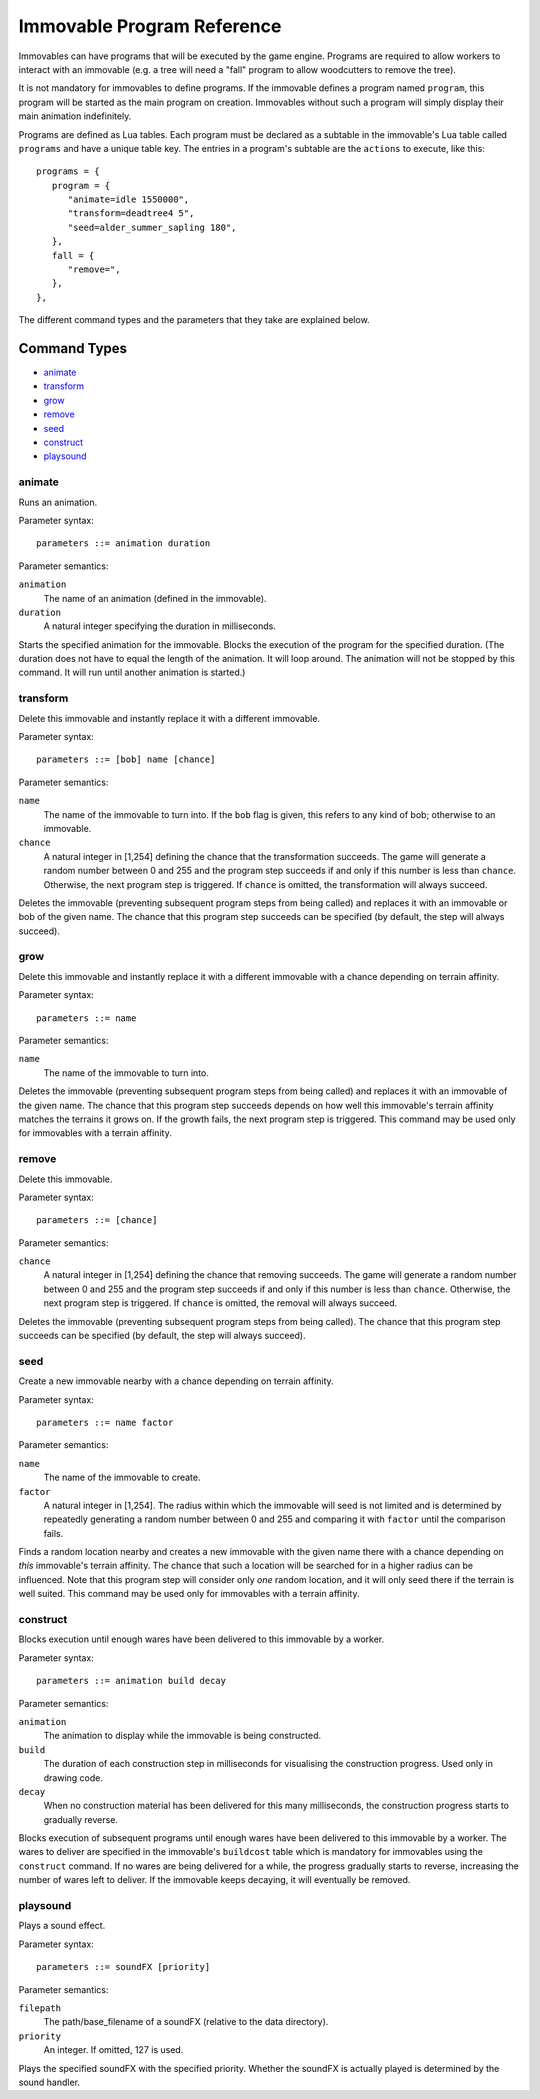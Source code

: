 .. _immovable_programs:

Immovable Program Reference
===========================
Immovables can have programs that will be executed by the game engine. Programs are required to allow workers to interact with an immovable (e.g. a tree will need a "fall" program to allow woodcutters to remove the tree).

It is not mandatory for immovables to define programs. If the immovable defines a program named ``program``, this program will be started as the main program on creation. Immovables without such a program will simply display their main animation indefinitely.

Programs are defined as Lua tables. Each program must be declared as a subtable in the immovable's Lua table called ``programs`` and have a unique table key. The entries in a program's subtable are the ``actions`` to execute, like this::

   programs = {
      program = {
         "animate=idle 1550000",
         "transform=deadtree4 5",
         "seed=alder_summer_sapling 180",
      },
      fall = {
         "remove=",
      },
   },

The different command types and the parameters that they take are explained below.

.. highlight:: default

Command Types
^^^^^^^^^^^^^
- `animate`_
- `transform`_
- `grow`_
- `remove`_
- `seed`_
- `construct`_
- `playsound`_


animate
-------
Runs an animation.

Parameter syntax::

  parameters ::= animation duration

Parameter semantics:

``animation``
    The name of an animation (defined in the immovable).
``duration``
    A natural integer specifying the duration in milliseconds.

Starts the specified animation for the immovable. Blocks the execution of the program for the specified duration. (The duration does not have to equal the length of the animation. It will loop around. The animation will not be stopped by this command. It will run until another animation is started.)

transform
---------
Delete this immovable and instantly replace it with a different immovable.

Parameter syntax::

  parameters ::= [bob] name [chance]

Parameter semantics:

``name``
    The name of the immovable to turn into. If the ``bob`` flag is given, this refers to any kind of bob; otherwise to an immovable.
``chance``
    A natural integer in [1,254] defining the chance that the transformation succeeds. The game will generate a random number between 0 and 255 and the program step succeeds if and only if this number is less than ``chance``. Otherwise, the next program step is triggered. If ``chance`` is omitted, the transformation will always succeed.

Deletes the immovable (preventing subsequent program steps from being called) and replaces it with an immovable or bob of the given name. The chance that this program step succeeds can be specified (by default, the step will always succeed).

grow
----
Delete this immovable and instantly replace it with a different immovable with a chance depending on terrain affinity.

Parameter syntax::

  parameters ::= name

Parameter semantics:

``name``
    The name of the immovable to turn into.

Deletes the immovable (preventing subsequent program steps from being called) and replaces it with an immovable of the given name. The chance that this program step succeeds depends on how well this immovable's terrain affinity matches the terrains it grows on. If the growth fails, the next program step is triggered. This command may be used only for immovables with a terrain affinity.

remove
------
Delete this immovable.

Parameter syntax::

  parameters ::= [chance]

Parameter semantics:

``chance``
    A natural integer in [1,254] defining the chance that removing succeeds. The game will generate a random number between 0 and 255 and the program step succeeds if and only if this number is less than ``chance``. Otherwise, the next program step is triggered. If ``chance`` is omitted, the removal will always succeed.

Deletes the immovable (preventing subsequent program steps from being called). The chance that this program step succeeds can be specified (by default, the step will always succeed).

seed
----
Create a new immovable nearby with a chance depending on terrain affinity.

Parameter syntax::

  parameters ::= name factor

Parameter semantics:

``name``
    The name of the immovable to create.
``factor``
    A natural integer in [1,254]. The radius within which the immovable will seed is not limited and is determined by repeatedly generating a random number between 0 and 255 and comparing it with ``factor`` until the comparison fails.

Finds a random location nearby and creates a new immovable with the given name there with a chance depending on *this* immovable's terrain affinity. The chance that such a location will be searched for in a higher radius can be influenced. Note that this program step will consider only *one* random location, and it will only seed there if the terrain is well suited. This command may be used only for immovables with a terrain affinity.

construct
---------
Blocks execution until enough wares have been delivered to this immovable by a worker.

Parameter syntax::

  parameters ::= animation build decay

Parameter semantics:

``animation``
    The animation to display while the immovable is being constructed.
``build``
    The duration of each construction step in milliseconds for visualising the construction progress. Used only in drawing code.
``decay``
    When no construction material has been delivered for this many milliseconds, the construction progress starts to gradually reverse.

Blocks execution of subsequent programs until enough wares have been delivered to this immovable by a worker. The wares to deliver are specified in the immovable's ``buildcost`` table which is mandatory for immovables using the ``construct`` command. If no wares are being delivered for a while, the progress gradually starts to reverse, increasing the number of wares left to deliver. If the immovable keeps decaying, it will eventually be removed.

playsound
---------
Plays a sound effect.

Parameter syntax::

  parameters ::= soundFX [priority]

Parameter semantics:

``filepath``
    The path/base_filename of a soundFX (relative to the data directory).
``priority``
    An integer. If omitted, 127 is used.

Plays the specified soundFX with the specified priority. Whether the soundFX is actually played is determined by the sound handler.
